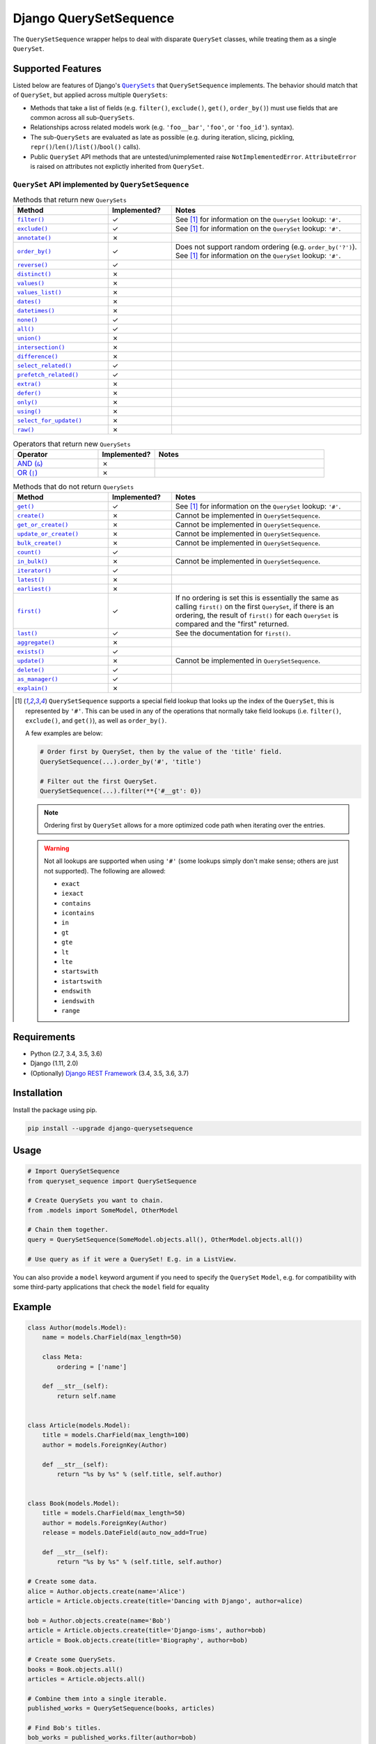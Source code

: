 Django QuerySetSequence
#######################

.. image:: https://travis-ci.org/percipient/django-querysetsequence.svg?branch=master
    :target: https://travis-ci.org/percipient/django-querysetsequence

.. image:: https://coveralls.io/repos/github/percipient/django-querysetsequence/badge.svg?branch=master
    :target: https://coveralls.io/github/percipient/django-querysetsequence?branch=master

The ``QuerySetSequence`` wrapper helps to deal with disparate ``QuerySet``
classes, while treating them as a single ``QuerySet``.

Supported Features
==================

Listed below are features of Django's |QuerySets|_ that ``QuerySetSequence``
implements. The behavior should match that of ``QuerySet``, but applied across
multiple ``QuerySets``:

.. |QuerySets| replace:: ``QuerySets``
.. _QuerySets: https://docs.djangoproject.com/en/dev/ref/models/querysets/

* Methods that take a list of fields (e.g. ``filter()``, ``exclude()``,
  ``get()``, ``order_by()``) must use fields that are common across all
  sub-``QuerySets``.
* Relationships across related models work (e.g. ``'foo__bar'``, ``'foo'``, or
  ``'foo_id'``). syntax).
* The sub-``QuerySets`` are evaluated as late as possible (e.g. during
  iteration, slicing, pickling, ``repr()``/``len()``/``list()``/``bool()``
  calls).
* Public ``QuerySet`` API methods that are untested/unimplemented raise
  ``NotImplementedError``. ``AttributeError`` is raised on attributes not
  explictly inherited from ``QuerySet``.

.. Auto-generated content, run python gen_docs.py to generate this.
.. ATTRIBUTES_TABLE_START
.. |check| unicode:: U+2713
.. |xmark| unicode:: U+2717

``QuerySet`` API implemented by ``QuerySetSequence``
----------------------------------------------------

.. list-table:: Methods that return new ``QuerySets``
    :widths: 15 10 30
    :header-rows: 1

    * - Method
      - Implemented?
      - Notes

    * - |filter|_
      - |check|
      - See [1]_ for information on the ``QuerySet`` lookup: ``'#'``.
    * - |exclude|_
      - |check|
      - See [1]_ for information on the ``QuerySet`` lookup: ``'#'``.
    * - |annotate|_
      - |xmark|
      -
    * - |order_by|_
      - |check|
      - Does not support random ordering (e.g. ``order_by('?')``). See [1]_ for
        information on the ``QuerySet`` lookup: ``'#'``.
    * - |reverse|_
      - |check|
      -
    * - |distinct|_
      - |xmark|
      -
    * - |values|_
      - |xmark|
      -
    * - |values_list|_
      - |xmark|
      -
    * - |dates|_
      - |xmark|
      -
    * - |datetimes|_
      - |xmark|
      -
    * - |none|_
      - |check|
      -
    * - |all|_
      - |check|
      -
    * - |union|_
      - |xmark|
      -
    * - |intersection|_
      - |xmark|
      -
    * - |difference|_
      - |xmark|
      -
    * - |select_related|_
      - |check|
      -
    * - |prefetch_related|_
      - |check|
      -
    * - |extra|_
      - |xmark|
      -
    * - |defer|_
      - |xmark|
      -
    * - |only|_
      - |xmark|
      -
    * - |using|_
      - |xmark|
      -
    * - |select_for_update|_
      - |xmark|
      -
    * - |raw|_
      - |xmark|
      -

.. list-table:: Operators that return new ``QuerySets``
    :widths: 15 10 30
    :header-rows: 1

    * - Operator
      - Implemented?
      - Notes

    * - |AND (&)|_
      - |xmark|
      -
    * - |OR (\|)|_
      - |xmark|
      -

.. list-table:: Methods that do not return ``QuerySets``
    :widths: 15 10 30
    :header-rows: 1

    * - Method
      - Implemented?
      - Notes

    * - |get|_
      - |check|
      - See [1]_ for information on the ``QuerySet`` lookup: ``'#'``.
    * - |create|_
      - |xmark|
      - Cannot be implemented in ``QuerySetSequence``.
    * - |get_or_create|_
      - |xmark|
      - Cannot be implemented in ``QuerySetSequence``.
    * - |update_or_create|_
      - |xmark|
      - Cannot be implemented in ``QuerySetSequence``.
    * - |bulk_create|_
      - |xmark|
      - Cannot be implemented in ``QuerySetSequence``.
    * - |count|_
      - |check|
      -
    * - |in_bulk|_
      - |xmark|
      - Cannot be implemented in ``QuerySetSequence``.
    * - |iterator|_
      - |check|
      -
    * - |latest|_
      - |xmark|
      -
    * - |earliest|_
      - |xmark|
      -
    * - |first|_
      - |check|
      - If no ordering is set this is essentially the same as calling
        ``first()`` on the first ``QuerySet``, if there is an ordering, the
        result of ``first()`` for each ``QuerySet`` is compared and the "first"
        returned.
    * - |last|_
      - |check|
      - See the documentation for ``first()``.
    * - |aggregate|_
      - |xmark|
      -
    * - |exists|_
      - |check|
      -
    * - |update|_
      - |xmark|
      - Cannot be implemented in ``QuerySetSequence``.
    * - |delete|_
      - |check|
      -
    * - |as_manager|_
      - |check|
      -
    * - |explain|_
      - |xmark|
      -

.. |filter| replace:: ``filter()``
.. _filter: https://docs.djangoproject.com/en/dev/ref/models/querysets/#filter
.. |exclude| replace:: ``exclude()``
.. _exclude: https://docs.djangoproject.com/en/dev/ref/models/querysets/#exclude
.. |annotate| replace:: ``annotate()``
.. _annotate: https://docs.djangoproject.com/en/dev/ref/models/querysets/#annotate
.. |order_by| replace:: ``order_by()``
.. _order_by: https://docs.djangoproject.com/en/dev/ref/models/querysets/#order_by
.. |reverse| replace:: ``reverse()``
.. _reverse: https://docs.djangoproject.com/en/dev/ref/models/querysets/#reverse
.. |distinct| replace:: ``distinct()``
.. _distinct: https://docs.djangoproject.com/en/dev/ref/models/querysets/#distinct
.. |values| replace:: ``values()``
.. _values: https://docs.djangoproject.com/en/dev/ref/models/querysets/#values
.. |values_list| replace:: ``values_list()``
.. _values_list: https://docs.djangoproject.com/en/dev/ref/models/querysets/#values-list
.. |dates| replace:: ``dates()``
.. _dates: https://docs.djangoproject.com/en/dev/ref/models/querysets/#dates
.. |datetimes| replace:: ``datetimes()``
.. _datetimes: https://docs.djangoproject.com/en/dev/ref/models/querysets/#datetimes
.. |none| replace:: ``none()``
.. _none: https://docs.djangoproject.com/en/dev/ref/models/querysets/#none
.. |all| replace:: ``all()``
.. _all: https://docs.djangoproject.com/en/dev/ref/models/querysets/#all
.. |union| replace:: ``union()``
.. _union: https://docs.djangoproject.com/en/dev/ref/models/querysets/#union
.. |intersection| replace:: ``intersection()``
.. _intersection: https://docs.djangoproject.com/en/dev/ref/models/querysets/#intersection
.. |difference| replace:: ``difference()``
.. _difference: https://docs.djangoproject.com/en/dev/ref/models/querysets/#difference
.. |select_related| replace:: ``select_related()``
.. _select_related: https://docs.djangoproject.com/en/dev/ref/models/querysets/#select-related
.. |prefetch_related| replace:: ``prefetch_related()``
.. _prefetch_related: https://docs.djangoproject.com/en/dev/ref/models/querysets/#prefetch-related
.. |extra| replace:: ``extra()``
.. _extra: https://docs.djangoproject.com/en/dev/ref/models/querysets/#extra
.. |defer| replace:: ``defer()``
.. _defer: https://docs.djangoproject.com/en/dev/ref/models/querysets/#defer
.. |only| replace:: ``only()``
.. _only: https://docs.djangoproject.com/en/dev/ref/models/querysets/#only
.. |using| replace:: ``using()``
.. _using: https://docs.djangoproject.com/en/dev/ref/models/querysets/#using
.. |select_for_update| replace:: ``select_for_update()``
.. _select_for_update: https://docs.djangoproject.com/en/dev/ref/models/querysets/#select-for-update
.. |raw| replace:: ``raw()``
.. _raw: https://docs.djangoproject.com/en/dev/ref/models/querysets/#raw

.. |AND (&)| replace:: AND (``&``)
.. _AND (&): https://docs.djangoproject.com/en/dev/ref/models/querysets/#and
.. |OR (|)| replace:: OR (``|``)
.. _OR (\|): https://docs.djangoproject.com/en/dev/ref/models/querysets/#or

.. |get| replace:: ``get()``
.. _get: https://docs.djangoproject.com/en/dev/ref/models/querysets/#get
.. |create| replace:: ``create()``
.. _create: https://docs.djangoproject.com/en/dev/ref/models/querysets/#create
.. |get_or_create| replace:: ``get_or_create()``
.. _get_or_create: https://docs.djangoproject.com/en/dev/ref/models/querysets/#get-or-create
.. |update_or_create| replace:: ``update_or_create()``
.. _update_or_create: https://docs.djangoproject.com/en/dev/ref/models/querysets/#update-or-create
.. |bulk_create| replace:: ``bulk_create()``
.. _bulk_create: https://docs.djangoproject.com/en/dev/ref/models/querysets/#bulk-create
.. |count| replace:: ``count()``
.. _count: https://docs.djangoproject.com/en/dev/ref/models/querysets/#count
.. |in_bulk| replace:: ``in_bulk()``
.. _in_bulk: https://docs.djangoproject.com/en/dev/ref/models/querysets/#in_bulk
.. |iterator| replace:: ``iterator()``
.. _iterator: https://docs.djangoproject.com/en/dev/ref/models/querysets/#iterator
.. |latest| replace:: ``latest()``
.. _latest: https://docs.djangoproject.com/en/dev/ref/models/querysets/#latest
.. |earliest| replace:: ``earliest()``
.. _earliest: https://docs.djangoproject.com/en/dev/ref/models/querysets/#earliest
.. |first| replace:: ``first()``
.. _first: https://docs.djangoproject.com/en/dev/ref/models/querysets/#first
.. |last| replace:: ``last()``
.. _last: https://docs.djangoproject.com/en/dev/ref/models/querysets/#last
.. |aggregate| replace:: ``aggregate()``
.. _aggregate: https://docs.djangoproject.com/en/dev/ref/models/querysets/#aggregate
.. |exists| replace:: ``exists()``
.. _exists: https://docs.djangoproject.com/en/dev/ref/models/querysets/#exists
.. |update| replace:: ``update()``
.. _update: https://docs.djangoproject.com/en/dev/ref/models/querysets/#update
.. |delete| replace:: ``delete()``
.. _delete: https://docs.djangoproject.com/en/dev/ref/models/querysets/#delete
.. |as_manager| replace:: ``as_manager()``
.. _as_manager: https://docs.djangoproject.com/en/dev/ref/models/querysets/#as-manager
.. |explain| replace:: ``explain()``
.. _explain: https://docs.djangoproject.com/en/dev/ref/models/querysets/#explain

.. [1]  ``QuerySetSequence`` supports a special field lookup that looks up the
        index of the ``QuerySet``, this is represented by ``'#'``. This can be
        used in any of the operations that normally take field lookups (i.e.
        ``filter()``, ``exclude()``, and ``get()``), as well as ``order_by()``.

        A few examples are below:

        .. code-block:: python

            # Order first by QuerySet, then by the value of the 'title' field.
            QuerySetSequence(...).order_by('#', 'title')

            # Filter out the first QuerySet.
            QuerySetSequence(...).filter(**{'#__gt': 0})

        .. note::

            Ordering first by ``QuerySet`` allows for a more optimized code path
            when iterating over the entries.

        .. warning::

            Not all lookups are supported when using ``'#'`` (some lookups
            simply don't make sense; others are just not supported). The
            following are allowed:

            * ``exact``
            * ``iexact``
            * ``contains``
            * ``icontains``
            * ``in``
            * ``gt``
            * ``gte``
            * ``lt``
            * ``lte``
            * ``startswith``
            * ``istartswith``
            * ``endswith``
            * ``iendswith``
            * ``range``

Requirements
============

* Python (2.7, 3.4, 3.5, 3.6)
* Django (1.11, 2.0)
* (Optionally) `Django REST Framework`_ (3.4, 3.5, 3.6, 3.7)

.. _Django REST Framework: http://www.django-rest-framework.org/

Installation
============

Install the package using pip.

.. code-block:: bash

    pip install --upgrade django-querysetsequence

Usage
=====

.. code-block:: python

    # Import QuerySetSequence
    from queryset_sequence import QuerySetSequence

    # Create QuerySets you want to chain.
    from .models import SomeModel, OtherModel

    # Chain them together.
    query = QuerySetSequence(SomeModel.objects.all(), OtherModel.objects.all())

    # Use query as if it were a QuerySet! E.g. in a ListView.

You can also provide a ``model`` keyword argument if you need to specify the
``QuerySet`` ``Model``, e.g. for compatibility with some third-party
applications that check the ``model`` field for equality

Example
=======

.. code-block:: python

    class Author(models.Model):
        name = models.CharField(max_length=50)

        class Meta:
            ordering = ['name']

        def __str__(self):
            return self.name


    class Article(models.Model):
        title = models.CharField(max_length=100)
        author = models.ForeignKey(Author)

        def __str__(self):
            return "%s by %s" % (self.title, self.author)


    class Book(models.Model):
        title = models.CharField(max_length=50)
        author = models.ForeignKey(Author)
        release = models.DateField(auto_now_add=True)

        def __str__(self):
            return "%s by %s" % (self.title, self.author)

    # Create some data.
    alice = Author.objects.create(name='Alice')
    article = Article.objects.create(title='Dancing with Django', author=alice)

    bob = Author.objects.create(name='Bob')
    article = Article.objects.create(title='Django-isms', author=bob)
    article = Book.objects.create(title='Biography', author=bob)

    # Create some QuerySets.
    books = Book.objects.all()
    articles = Article.objects.all()

    # Combine them into a single iterable.
    published_works = QuerySetSequence(books, articles)

    # Find Bob's titles.
    bob_works = published_works.filter(author=bob)
    # Still an iterable.
    print([w.title for w in bob_works])  # prints: ['Biography', 'Django-isms']

    # Alphabetize the QuerySet.
    published_works = published_works.order_by('title')
    print([w.title for w in published_works])  # prints ['Biography', 'Dancing with Django', 'Django-isms']

Django REST Framework integration
=================================

django-querysetsequence comes with a custom ``CursorPagination`` class that
helps integration with Django REST Framework. It is optimized to iterate over a
``QuerySetSequence`` first by ``QuerySet`` and then by the normal ``ordering``
configuration. This uses the optimized code-path for iteration that avoids
interleaving the individual ``QuerySets``. For example:

.. code-block:: python

    from queryset_sequence.pagination import SequenceCursorPagination

    class PublicationPagination(SequenceCursorPagination):
        ordering = ['author', 'title']

    class PublicationViewSet(viewsets.ModelViewSet):
        pagination_class = PublicationPagination

        def get_queryset(self):
            # This will return all Books first, then all Articles. Each of those
            # is individually ordered by ``author``, then ``title``.
            return QuerySetSequence(Book.objects.all(), Article.objects.all())

Attribution
===========

This is based on a few DjangoSnippets that had been going around:

* Originally from https://www.djangosnippets.org/snippets/1103/
* Modified version from https://djangosnippets.org/snippets/1253/
* Upgraded version from https://djangosnippets.org/snippets/1933/
* Updated version from `django-ko-demo from The Atlantic <https://github.com/theatlantic/django-ko-demo/blob/1a37c9ad9bcd68a40c35462fb819fff85a9533f7/apps/curation_nouveau/queryset_sequence.py>`_


Contribute
==========

* Check for open issues or open a fresh issue to start a discussion around a
  feature idea or a bug.
* Fork the repository on GitHub to start making your changes.
* Write a test which shows that the bug was fixed or that the feature works as
  expected.
* Send a pull request and bug the maintainer until it gets merged and published.
